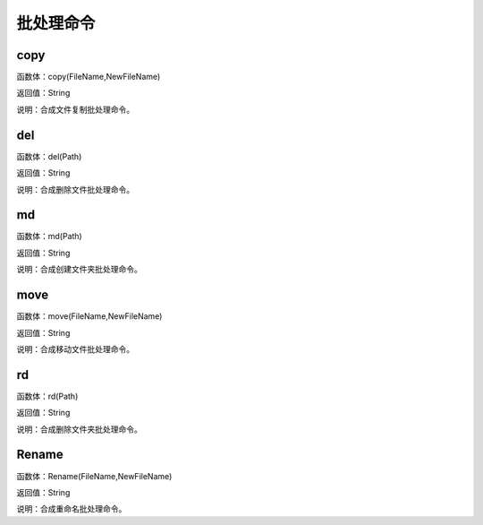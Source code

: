.. _PiChuLiMingLing:
批处理命令
======================

copy
~~~~~~~~~~~~~~~~~~
函数体：copy(FileName,NewFileName)

返回值：String

说明：合成文件复制批处理命令。

del
~~~~~~~~~~~~~~~~~~
函数体：del(Path)

返回值：String

说明：合成删除文件批处理命令。

md
~~~~~~~~~~~~~~~~~~
函数体：md(Path)

返回值：String

说明：合成创建文件夹批处理命令。

move
~~~~~~~~~~~~~~~~~~
函数体：move(FileName,NewFileName)

返回值：String

说明：合成移动文件批处理命令。

rd
~~~~~~~~~~~~~~~~~~
函数体：rd(Path)

返回值：String

说明：合成删除文件夹批处理命令。

Rename
~~~~~~~~~~~~~~~~~~
函数体：Rename(FileName,NewFileName)

返回值：String

说明：合成重命名批处理命令。
